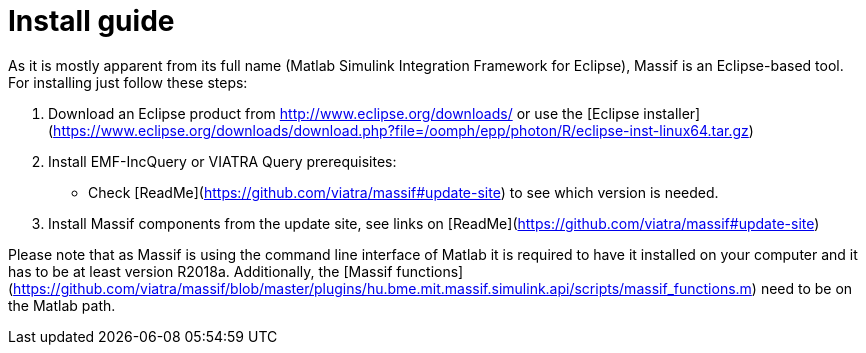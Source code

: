 = Install guide
:imagesdir: ../images

As it is mostly apparent from its full name (Matlab Simulink Integration Framework for Eclipse), Massif is an Eclipse-based tool. For installing just follow these steps:

1. Download an Eclipse product from http://www.eclipse.org/downloads/ or use the [Eclipse installer](https://www.eclipse.org/downloads/download.php?file=/oomph/epp/photon/R/eclipse-inst-linux64.tar.gz)

2. Install EMF-IncQuery or VIATRA Query prerequisites:
   * Check [ReadMe](https://github.com/viatra/massif#update-site) to see which version is needed.

3. Install Massif components from the update site, see links on  [ReadMe](https://github.com/viatra/massif#update-site)

Please note that as Massif is using the command line interface of Matlab it is required to have it installed on your computer and it has to be at least version R2018a. Additionally, the [Massif functions](https://github.com/viatra/massif/blob/master/plugins/hu.bme.mit.massif.simulink.api/scripts/massif_functions.m) need to be on the Matlab path.